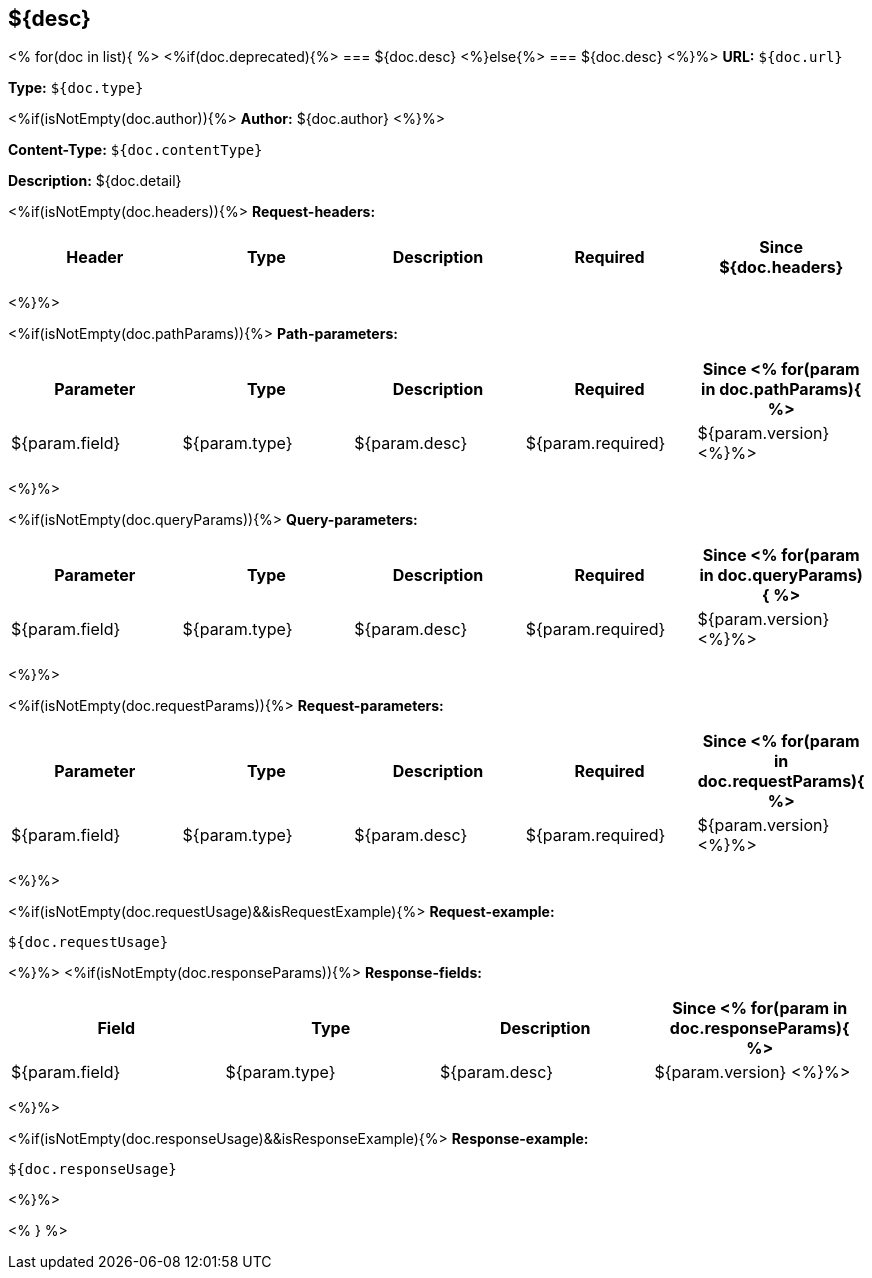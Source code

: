 
== ${desc}
<%
for(doc in list){
%>
<%if(doc.deprecated){%>
=== [line-through]#${doc.desc}#
<%}else{%>
=== ${doc.desc}
<%}%>
*URL:* `${doc.url}`

*Type:* `${doc.type}`

<%if(isNotEmpty(doc.author)){%>
*Author:* ${doc.author}
<%}%>

*Content-Type:* `${doc.contentType}`

*Description:* ${doc.detail}

<%if(isNotEmpty(doc.headers)){%>
*Request-headers:*

[width="100%",options="header"]
[stripes=even]
|====================
|Header | Type|Description|Required|Since
${doc.headers}
|====================
<%}%>


<%if(isNotEmpty(doc.pathParams)){%>
*Path-parameters:*

[width="100%",options="header"]
[stripes=even]
|====================
|Parameter | Type|Description|Required|Since
<%
for(param in doc.pathParams){
%>
|${param.field}|${param.type}|${param.desc}|${param.required}|${param.version}
<%}%>
|====================
<%}%>

<%if(isNotEmpty(doc.queryParams)){%>
*Query-parameters:*

[width="100%",options="header"]
[stripes=even]
|====================
|Parameter | Type|Description|Required|Since
<%
for(param in doc.queryParams){
%>
|${param.field}|${param.type}|${param.desc}|${param.required}|${param.version}
<%}%>
|====================
<%}%>

<%if(isNotEmpty(doc.requestParams)){%>
*Request-parameters:*

[width="100%",options="header"]
[stripes=even]
|====================
|Parameter | Type|Description|Required|Since
<%
for(param in doc.requestParams){
%>
|${param.field}|${param.type}|${param.desc}|${param.required}|${param.version}
<%}%>
|====================
<%}%>


<%if(isNotEmpty(doc.requestUsage)&&isRequestExample){%>
*Request-example:*
----
${doc.requestUsage}
----
<%}%>
<%if(isNotEmpty(doc.responseParams)){%>
*Response-fields:*

[width="100%",options="header"]
[stripes=even]
|====================
|Field | Type|Description|Since
<%
for(param in doc.responseParams){
%>
|${param.field}|${param.type}|${param.desc}|${param.version}
<%}%>
|====================
<%}%>


<%if(isNotEmpty(doc.responseUsage)&&isResponseExample){%>
*Response-example:*
----
${doc.responseUsage}
----
<%}%>

<% } %>

